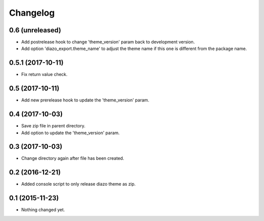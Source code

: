 Changelog
=========

0.6 (unreleased)
----------------

- Add postrelease hook to change 'theme_version' param back to development version.
- Add option 'diazo_export.theme_name' to adjust the theme name if this one is different from the package name.


0.5.1 (2017-10-11)
------------------

- Fix return value check.


0.5 (2017-10-11)
----------------

- Add new prerelease hook to update the 'theme_version' param.


0.4 (2017-10-03)
----------------

- Save zip file in parent directory.
- Add option to update the 'theme_version' param.


0.3 (2017-10-03)
----------------

- Change directory again after file has been created.


0.2 (2016-12-21)
----------------

- Added console script to only release diazo theme as zip.


0.1 (2015-11-23)
----------------

- Nothing changed yet.
